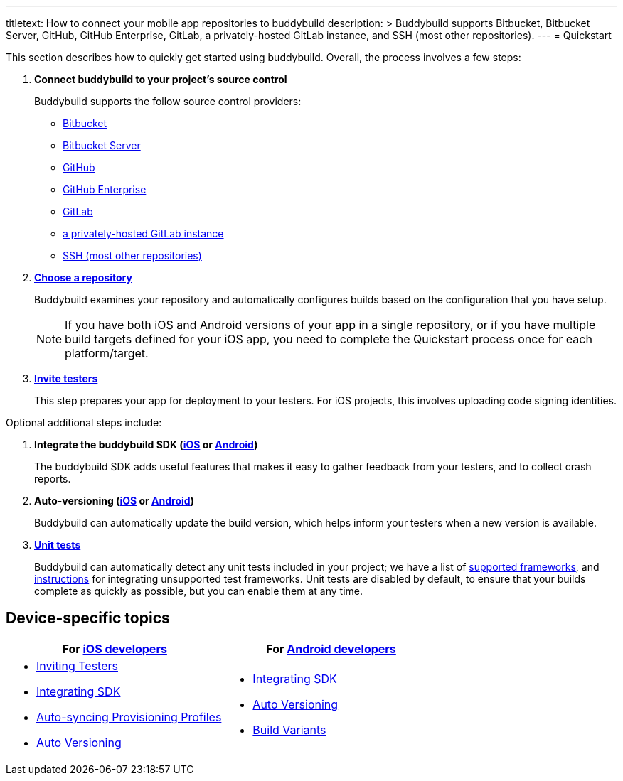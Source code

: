 ---
titletext: How to connect your mobile app repositories to buddybuild
description: >
  Buddybuild supports Bitbucket, Bitbucket Server, GitHub, GitHub
  Enterprise, GitLab, a privately-hosted GitLab instance, and SSH (most
  other repositories).
---
= Quickstart

This section describes how to quickly get started using buddybuild.
Overall, the process involves a few steps:


. **Connect buddybuild to your project's source control**
+
Buddybuild supports the follow source control providers:
+
- link:connect/bitbucket.adoc[Bitbucket]
- link:connect/bitbucket_server.adoc[Bitbucket Server]
- link:connect/github.adoc[GitHub]
- link:connect/github_enterprise.adoc[GitHub Enterprise]
- link:connect/gitlab.adoc[GitLab]
- link:connect/gitlab_private.adoc[a privately-hosted GitLab instance]
- link:connect/ssh.adoc[SSH (most other repositories)]

. link:select.adoc[**Choose a repository**]
+
Buddybuild examines your repository and automatically configures builds
based on the configuration that you have setup.
+
[NOTE]
======
If you have both iOS and Android versions of your app in a single
repository, or if you have multiple build targets defined for your iOS
app, you need to complete the Quickstart process once for each
platform/target.
======

. link:ios/invite_testers.adoc[**Invite testers**]
+
This step prepares your app for deployment to your testers. For iOS
projects, this involves uploading code signing identities.

Optional additional steps include:

. **Integrate the buddybuild SDK (link:ios/integrate_sdk.adoc[iOS] or
  link:android/integrate_sdk.adoc[Android])**
+
The buddybuild SDK adds useful features that makes it easy to
gather feedback from your testers, and to collect crash reports.

. **Auto-versioning (link:ios/auto_versioning.adoc[iOS] or
  link:android/auto_versioning.adoc[Android])**
+
Buddybuild can automatically update the build version, which helps
inform your testers when a new version is available.

. link:tests.adoc[**Unit tests**]
+
Buddybuild can automatically detect any unit tests included in your
project; we have a list of link:../tests/frameworks.adoc[supported
frameworks], and link:../tests/custom.adoc[instructions] for integrating
unsupported test frameworks. Unit tests are disabled by default, to
ensure that your builds complete as quickly as possible, but you can
enable them at any time.


== Device-specific topics

[cols="1a,1a",options="header"]
|===
| For link:ios/README.adoc[iOS developers]
| For link:android/README.adoc[Android developers]

|
- link:ios/invite_testers.adoc[Inviting Testers]
- link:ios/integrate_sdk.adoc[Integrating SDK]
- link:ios/apple_developer_portal_sync.adoc[Auto-syncing Provisioning Profiles]
- link:ios/auto_versioning.adoc[Auto Versioning]

|
- link:android/integrate_sdk.adoc[Integrating SDK]
- link:android/auto_versioning.adoc[Auto Versioning]
- link:android/build_variants.adoc[Build Variants]

|===
